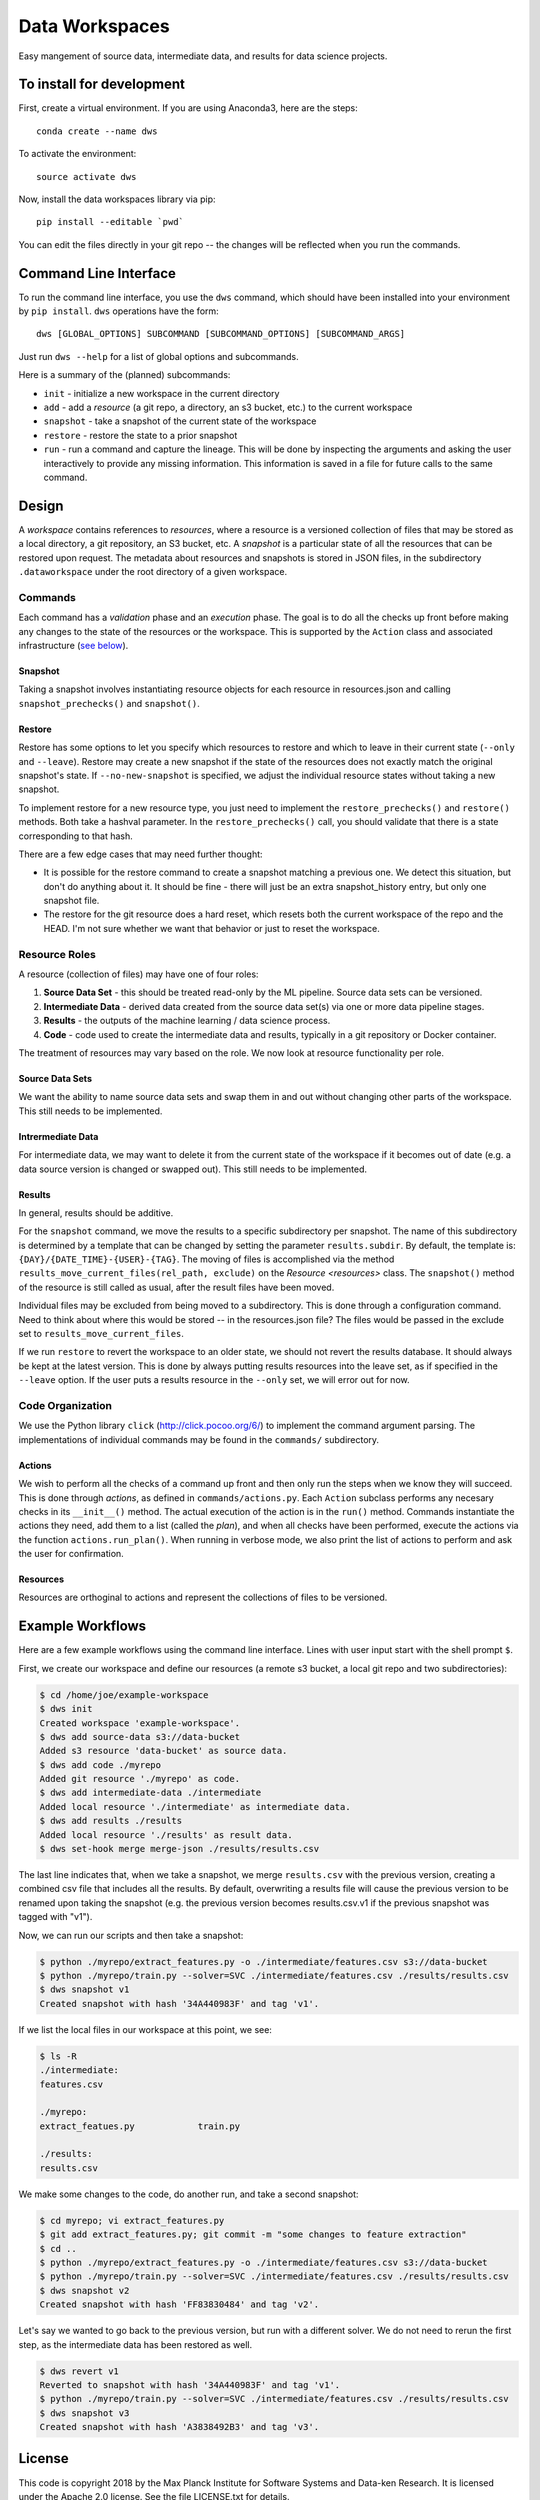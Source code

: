 ===============
Data Workspaces
===============
Easy mangement of source data, intermediate data, and results for
data science projects.

To install for development
==========================
First, create a virtual environment. If you are using Anaconda3,
here are the steps::

    conda create --name dws

To activate the environment::

    source activate dws

Now, install the data workspaces library via pip::

    pip install --editable `pwd`


You can edit the files directly in your git repo -- the changes will
be reflected when you run the commands.

Command Line Interface
======================
To run the command line interface, you use the ``dws`` command,
which should have been installed into your environment by ``pip install``.
``dws`` operations have the form::

    dws [GLOBAL_OPTIONS] SUBCOMMAND [SUBCOMMAND_OPTIONS] [SUBCOMMAND_ARGS]

Just run ``dws --help`` for a list of global options and subcommands.

Here is a summary of the (planned) subcommands:

* ``init`` - initialize a new workspace in the current directory
* ``add`` - add a *resource* (a git repo, a directory, an s3 bucket, etc.)
  to the current workspace
* ``snapshot`` - take a snapshot of the current state of the workspace
* ``restore`` - restore the state to a prior snapshot
* ``run`` - run a command and capture the lineage. This will be done by
  inspecting the arguments and asking the user interactively to provide
  any missing information. This information is saved in a file for
  future calls to the same command.

Design
======
A *workspace* contains references to *resources*, where a resource is a versioned
collection of files that may be stored as a local directory, a git repository,
an S3 bucket, etc. A *snapshot* is a particular state of all the resources
that can be restored upon request. The metadata about resources and snapshots
is stored in JSON files, in the subdirectory ``.dataworkspace`` under the root
directory of a given workspace.

Commands
--------
Each command has a *validation* phase and an *execution* phase. The goal is to
do all the checks up front before making any changes to the state of the
resources or the workspace. This is supported by the ``Action`` class
and associated infrastructure (`see below <actions>`__).

Snapshot
~~~~~~~~
Taking a snapshot involves instantiating resource objects for each resource
in resources.json and calling ``snapshot_prechecks()`` and ``snapshot()``.

Restore
~~~~~~~
Restore has some options to let you specify which resources to restore
and which to leave in their current state (``--only`` and ``--leave``). Restore may
create a new snapshot if the state of the resources does not exactly match
the original snapshot's state. If ``--no-new-snapshot`` is
specified, we adjust the individual resource
states without taking a new snapshot.

To implement restore for a new resource type, you just need to implement the
``restore_prechecks()`` and ``restore()`` methods. Both take a hashval parameter. In the
``restore_prechecks()`` call, you should validate that there is a state corresponding
to that hash.

There are a few edge cases that may need further thought:

* It is possible for the restore command to create a snapshot matching a previous one. We detect this situation, but don't do anything about it. It should be fine - there will just be an extra snapshot_history entry, but only one snapshot file.
* The restore for the git resource does a hard reset, which resets both the current workspace of the repo and the HEAD. I'm not sure whether we want that behavior or just to reset the workspace.

Resource Roles
--------------
A resource (collection of files) may have one of four roles:

1. **Source Data Set** - this should be treated read-only by the ML
   pipeline. Source data sets can be versioned.
2. **Intermediate Data** - derived data created from the source data set(s)
   via one or more data pipeline stages.
3. **Results** - the outputs of the machine learning / data science process.
4. **Code** - code used to create the intermediate data and results, typically
   in a git repository or Docker container.

The treatment of resources may vary based on the role. We now look at
resource functionality per role.

Source Data Sets
~~~~~~~~~~~~~~~~
We want the ability to name source data sets and swap them in and out without
changing other parts of the workspace. This still needs to be implemented.

Intrermediate Data
~~~~~~~~~~~~~~~~~~
For intermediate data, we may want to delete it from the current state of
the workspace if it becomes out of date (e.g. a data source version is changed
or swapped out). This still needs to be implemented.

Results
~~~~~~~
In general, results should be additive.

For the ``snapshot`` command, we move the results to a specific subdirectory per
snapshot. The name of this subdirectory is determined by a template that can
be changed by setting the parameter ``results.subdir``. By default, the template
is: ``{DAY}/{DATE_TIME}-{USER}-{TAG}``. The moving of files is accomplished via the
method ``results_move_current_files(rel_path, exclude)`` on the `Resource <resources>`
class. The ``snapshot()`` method of the resource is still called as usual, after
the result files have been moved.

Individual files may be excluded from being moved to a subdirectory. This is done
through a configuration command. Need to think about where this would be stored --
in the resources.json file? The files would be passed in the exclude set to
``results_move_current_files``.

If we run ``restore`` to revert the workspace to an
older state, we should not revert the results database. It should always
be kept at the latest version. This is done by always putting results
resources into the leave set, as if specified in the ``--leave`` option.
If the user puts a results resource in the ``--only`` set, we will error
out for now.


Code Organization
-----------------
We use the Python library ``click`` (http://click.pocoo.org/6/) to implement
the command argument parsing. The implementations of individual commands
may be found in the ``commands/`` subdirectory.

.. _actions:
Actions
~~~~~~~
We wish to perform all the
checks of a command up front and then only run the steps when we know they
will succeed. This is done through *actions*, as defined in ``commands/actions.py``.
Each ``Action`` subclass performs any necesary checks in its ``__init__()`` method.
The actual execution of the action is in the ``run()`` method. Commands instantiate
the actions they need, add them to a list (called the *plan*), and when all
checks have been performed, execute the actions via the function
``actions.run_plan()``. When running in verbose mode, we also print the
list of actions to perform and ask the user for confirmation.

.. _resources:
Resources
~~~~~~~~~
Resources are orthoginal to actions and represent the collections of
files to be versioned.

Example Workflows
=================
Here are a few example workflows using the command line interface.
Lines with user input start with the shell prompt ``$``.

First, we create our workspace and define our resources
(a remote s3 bucket, a local git repo and two subdirectories):

.. code:: bash

   $ cd /home/joe/example-workspace
   $ dws init
   Created workspace 'example-workspace'.
   $ dws add source-data s3://data-bucket
   Added s3 resource 'data-bucket' as source data.
   $ dws add code ./myrepo
   Added git resource './myrepo' as code.
   $ dws add intermediate-data ./intermediate
   Added local resource './intermediate' as intermediate data.
   $ dws add results ./results
   Added local resource './results' as result data.
   $ dws set-hook merge merge-json ./results/results.csv

The last line indicates that, when we take a snapshot, we merge ``results.csv`` with
the previous version, creating a combined csv file that includes all the results.
By default, overwriting a results file will cause the previous version to be renamed
upon taking the snapshot (e.g. the previous version becomes results.csv.v1 if the previous
snapshot was tagged with "v1").

Now, we can run our scripts and then take a snapshot:

.. code:: bash

   $ python ./myrepo/extract_features.py -o ./intermediate/features.csv s3://data-bucket
   $ python ./myrepo/train.py --solver=SVC ./intermediate/features.csv ./results/results.csv
   $ dws snapshot v1
   Created snapshot with hash '34A440983F' and tag 'v1'.

If we list the local files in our workspace at this point, we see:

.. code:: bash

   $ ls -R
   ./intermediate:
   features.csv

   ./myrepo:
   extract_featues.py            train.py

   ./results:
   results.csv

We make some changes to the code, do another run, and take a second snapshot:

.. code:: bash

   $ cd myrepo; vi extract_features.py
   $ git add extract_features.py; git commit -m "some changes to feature extraction"
   $ cd ..
   $ python ./myrepo/extract_features.py -o ./intermediate/features.csv s3://data-bucket
   $ python ./myrepo/train.py --solver=SVC ./intermediate/features.csv ./results/results.csv
   $ dws snapshot v2
   Created snapshot with hash 'FF83830484' and tag 'v2'.

Let's say we wanted to go back to the previous version, but run with a different solver.
We do not need to rerun the first step, as the intermediate data has been restored
as well.

.. code:: bash

   $ dws revert v1
   Reverted to snapshot with hash '34A440983F' and tag 'v1'.
   $ python ./myrepo/train.py --solver=SVC ./intermediate/features.csv ./results/results.csv
   $ dws snapshot v3
   Created snapshot with hash 'A3838492B3' and tag 'v3'.

License
=======
This code is copyright 2018 by the Max Planck Institute for Software Systems and Data-ken
Research. It is licensed under the Apache 2.0 license. See the file LICENSE.txt for details.
